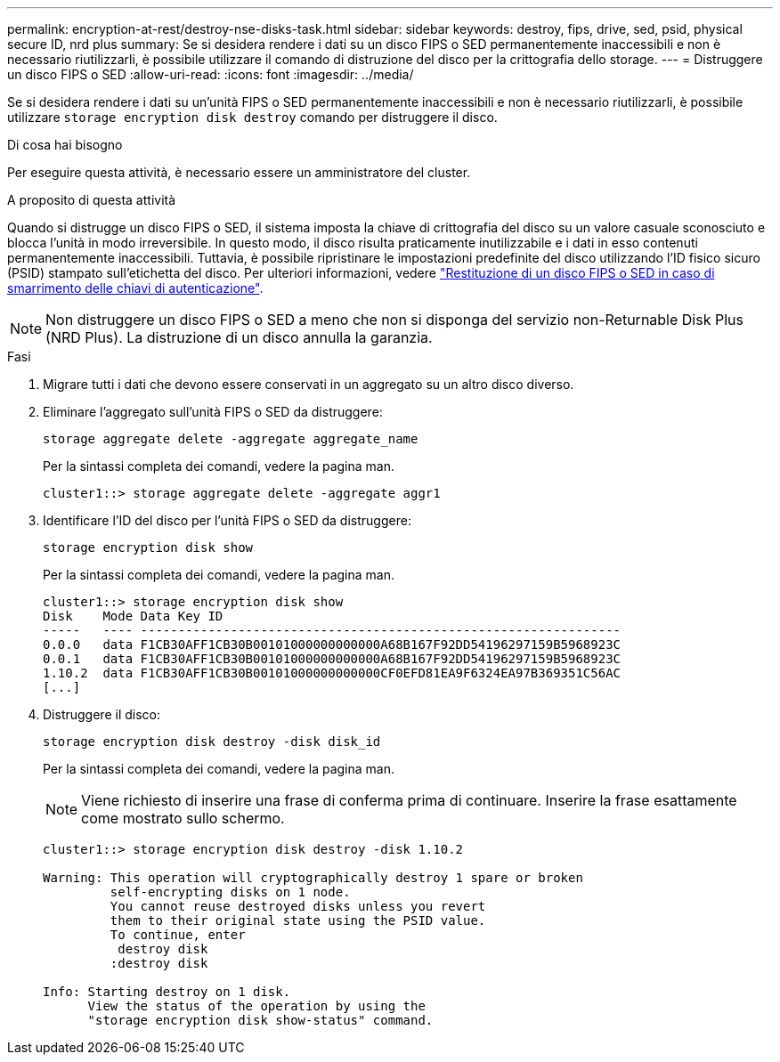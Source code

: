 ---
permalink: encryption-at-rest/destroy-nse-disks-task.html 
sidebar: sidebar 
keywords: destroy, fips, drive, sed, psid, physical secure ID, nrd plus 
summary: Se si desidera rendere i dati su un disco FIPS o SED permanentemente inaccessibili e non è necessario riutilizzarli, è possibile utilizzare il comando di distruzione del disco per la crittografia dello storage. 
---
= Distruggere un disco FIPS o SED
:allow-uri-read: 
:icons: font
:imagesdir: ../media/


[role="lead"]
Se si desidera rendere i dati su un'unità FIPS o SED permanentemente inaccessibili e non è necessario riutilizzarli, è possibile utilizzare `storage encryption disk destroy` comando per distruggere il disco.

.Di cosa hai bisogno
Per eseguire questa attività, è necessario essere un amministratore del cluster.

.A proposito di questa attività
Quando si distrugge un disco FIPS o SED, il sistema imposta la chiave di crittografia del disco su un valore casuale sconosciuto e blocca l'unità in modo irreversibile. In questo modo, il disco risulta praticamente inutilizzabile e i dati in esso contenuti permanentemente inaccessibili. Tuttavia, è possibile ripristinare le impostazioni predefinite del disco utilizzando l'ID fisico sicuro (PSID) stampato sull'etichetta del disco. Per ulteriori informazioni, vedere link:return-self-encrypting-disks-keys-not-available-task.html["Restituzione di un disco FIPS o SED in caso di smarrimento delle chiavi di autenticazione"].

[NOTE]
====
Non distruggere un disco FIPS o SED a meno che non si disponga del servizio non-Returnable Disk Plus (NRD Plus). La distruzione di un disco annulla la garanzia.

====
.Fasi
. Migrare tutti i dati che devono essere conservati in un aggregato su un altro disco diverso.
. Eliminare l'aggregato sull'unità FIPS o SED da distruggere:
+
`storage aggregate delete -aggregate aggregate_name`

+
Per la sintassi completa dei comandi, vedere la pagina man.

+
[listing]
----
cluster1::> storage aggregate delete -aggregate aggr1
----
. Identificare l'ID del disco per l'unità FIPS o SED da distruggere:
+
`storage encryption disk show`

+
Per la sintassi completa dei comandi, vedere la pagina man.

+
[listing]
----
cluster1::> storage encryption disk show
Disk    Mode Data Key ID
-----   ---- ----------------------------------------------------------------
0.0.0   data F1CB30AFF1CB30B00101000000000000A68B167F92DD54196297159B5968923C
0.0.1   data F1CB30AFF1CB30B00101000000000000A68B167F92DD54196297159B5968923C
1.10.2  data F1CB30AFF1CB30B00101000000000000CF0EFD81EA9F6324EA97B369351C56AC
[...]
----
. Distruggere il disco:
+
`storage encryption disk destroy -disk disk_id`

+
Per la sintassi completa dei comandi, vedere la pagina man.

+
[NOTE]
====
Viene richiesto di inserire una frase di conferma prima di continuare. Inserire la frase esattamente come mostrato sullo schermo.

====
+
[listing]
----
cluster1::> storage encryption disk destroy -disk 1.10.2

Warning: This operation will cryptographically destroy 1 spare or broken
         self-encrypting disks on 1 node.
         You cannot reuse destroyed disks unless you revert
         them to their original state using the PSID value.
         To continue, enter
          destroy disk
         :destroy disk

Info: Starting destroy on 1 disk.
      View the status of the operation by using the
      "storage encryption disk show-status" command.
----

